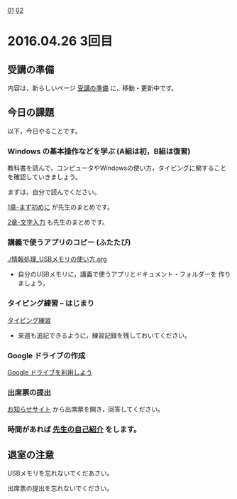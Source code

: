[[./01.org][01]]  [[./02.org][02]]  

* 2016.04.26 3回目

** 受講の準備

   内容は，新らしいページ [[./情報演習2016_受講の準備.org][受講の準備]] に，移動・更新中です。

** 今日の課題

以下，今日やることです。

*** Windows の基本操作などを学ぶ (A組は初，B組は復習)

教科書を読んで，コンピュータやWindowsの使い方，タイピングに関すること
を確認していきましょう。

まずは，自分で読んでください。

[[../教科書/01_まず初めに.org][1章-まず初めに]] が先生のまとめです。

[[../教科書/02_文字入力.org][2章-文字入力]] も先生のまとめです。

*** 講義で使うアプリのコピー (ふたたび)

[[./情報処理_USBメモリの使い方.org]]

- 自分のUSBメモリに，講義で使うアプリとドキュメント・フォルダーを
  作りましょう。

*** タイピング練習 -- はじまり

    [[./タイピング/情報処理_タイピング_練習.org][タイピング練習]]

   - 来週も追記できるように，練習記録を残しておいてください。
   
*** Google ドライブの作成

   [[./GoogleDrive.org][Google ドライブを利用しよう]]

*** 出席票の提出

   [[https://plus.google.com/communities/118178418897087393166][お知らせサイト]] から出席票を開き，回答してください。

*** 時間があれば [[./先生の自己紹介.org][先生の自己紹介]] をします。


** 退室の注意

   USBメモリを忘れないでくだあさい。

   出席票の提出を忘れないでください。

